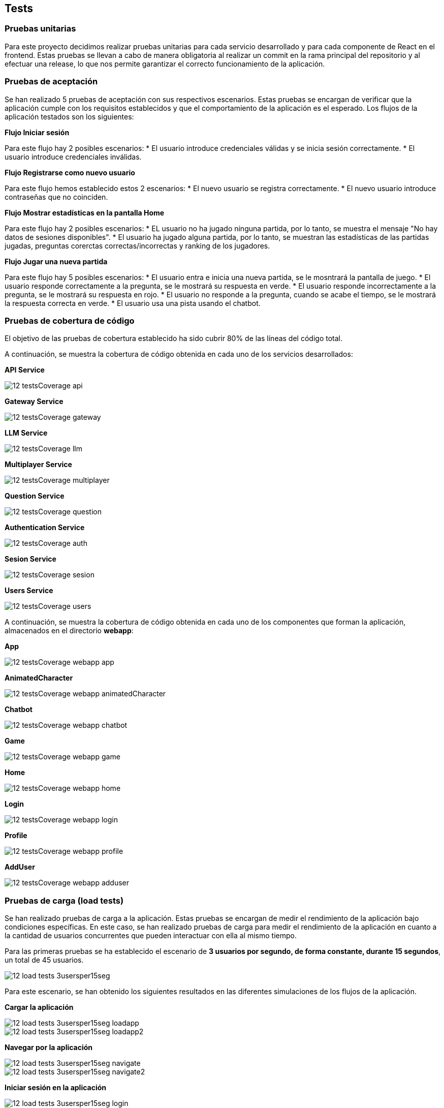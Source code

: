 ifndef::imagesdir[:imagesdir: ../images]

[[section-tests]]

== Tests

=== Pruebas unitarias

Para este proyecto decidimos realizar pruebas unitarias para cada servicio desarrollado y para cada componente de React en el frontend. Estas pruebas se llevan a cabo de manera obligatoria al realizar un commit en la rama principal del repositorio y al efectuar una release, lo que nos permite garantizar el correcto funcionamiento de la aplicación.


=== Pruebas de aceptación

Se han realizado 5 pruebas de aceptación con sus respectivos escenarios. Estas pruebas se encargan de verificar que la aplicación cumple con los requisitos establecidos y que el comportamiento de la aplicación es el esperado. Los flujos de la aplicación testados son los siguientes:

*Flujo Iniciar sesión*

Para este flujo hay 2 posibles escenarios:
* El usuario introduce credenciales válidas y se inicia sesión correctamente.
* El usuario introduce credenciales inválidas.

*Flujo Registrarse como nuevo usuario*

Para este flujo hemos establecido estos 2 escenarios:
* El nuevo usuario se registra correctamente.
* El nuevo usuario introduce contraseñas que no coinciden.

*Flujo Mostrar estadísticas en  la pantalla Home*

Para este flujo hay 2 posibles escenarios:
* EL usuario no ha jugado ninguna partida, por lo tanto, se muestra el mensaje "No hay datos de sesiones disponibles".
* El usuario ha jugado alguna partida, por lo tanto, se muestran las estadísticas de las partidas jugadas, preguntas corerctas correctas/incorrectas y ranking de los jugadores.

*Flujo Jugar una nueva partida*

Para este flujo hay 5 posibles escenarios:
* El usuario entra e inicia una nueva partida, se le mosntrará la pantalla de juego.
* El usuario responde correctamente a la pregunta, se le mostrará su respuesta en verde.
* El usuario responde incorrectamente a la pregunta, se le mostrará su respuesta en rojo.
* El usuario no responde a la pregunta, cuando se acabe el tiempo, se le mostrará la respuesta correcta en verde.
* El usuario usa una pista usando el chatbot.


=== Pruebas de cobertura de código

El objetivo de las pruebas de cobertura establecido ha sido cubrir 80% de las líneas del código total.

A continuación, se muestra la cobertura de código obtenida en cada uno de los servicios desarrollados:

*API Service*

image::../images/12_testsCoverage_api.png[]

*Gateway Service*

image::../images/12_testsCoverage_gateway.png[]

*LLM Service*

image::../images/12_testsCoverage_llm.png[]

*Multiplayer Service*

image::../images/12_testsCoverage_multiplayer.png[]

*Question Service*

image::../images/12_testsCoverage_question.png[]

*Authentication Service*

image::../images/12_testsCoverage_auth.png[]

*Sesion Service*

image::../images/12_testsCoverage_sesion.png[]

*Users Service*

image::../images/12_testsCoverage_users.png[]


A continuación, se muestra la cobertura de código obtenida en cada uno de los componentes que forman la aplicación, almacenados en el directorio *webapp*:

*App*

image::../images/12_testsCoverage_webapp_app.png[]

*AnimatedCharacter*

image::../images/12_testsCoverage_webapp_animatedCharacter.png[]

*Chatbot*

image::../images/12_testsCoverage_webapp_chatbot.png[]

*Game*

image::../images/12_testsCoverage_webapp_game.png[]

*Home*

image::../images/12_testsCoverage_webapp_home.png[]

*Login*

image::../images/12_testsCoverage_webapp_login.png[]

*Profile*

image::../images/12_testsCoverage_webapp_profile.png[]

*AddUser*

image::../images/12_testsCoverage_webapp_adduser.png[]


=== Pruebas de carga (load tests)

Se han realizado pruebas de carga a la aplicación. Estas pruebas se encargan de medir el rendimiento de la aplicación bajo condiciones específicas. En este caso, se han realizado pruebas de carga para medir el rendimiento de la aplicación en cuanto a la cantidad de usuarios concurrentes que pueden interactuar con ella al mismo tiempo.

Para las primeras pruebas se ha establecido el escenario de *3 usuarios por segundo, de forma constante, durante 15 segundos*, un total de 45 usuarios.

image::../images/12_load-tests_3usersper15seg.png[]

Para este escenario, se han obtenido los siguientes resultados en las diferentes simulaciones de los flujos de la aplicación.

*Cargar la aplicación*

image::../images/12_load-tests_3usersper15seg_loadapp.png[]
image::../images/12_load-tests_3usersper15seg_loadapp2.png[]

*Navegar por la aplicación*

image::../images/12_load-tests_3usersper15seg_navigate.png[]
image::../images/12_load-tests_3usersper15seg_navigate2.png[]

*Iniciar sesión en la aplicación*

image::../images/12_load-tests_3usersper15seg_login.png[]
image::../images/12_load-tests_3usersper15seg_login2.png[]

*Registrarse como nuevo usuario en la aplicación*

image::../images/12_load-tests_3usersper15seg_register.png[]
image::../images/12_load-tests_3usersper15seg_register2.png[]

*Jugar una nueva partida completa*

image::../images/12_load-tests_3usersper15seg_playnewgame.png[]
image::../images/12_load-tests_3usersper15seg_playnewgame2.png[]
image::../images/12_load-tests_3usersper15seg_playnewgame3.png[]

*Jugar una nueva partida usando el chatbot para obtener pistas*

image::../images/12_load-tests_3usersper15seg_playnewgamewithllm.png[]
image::../images/12_load-tests_3usersper15seg_playnewgamewithllm2.png[]
image::../images/12_load-tests_3usersper15seg_playnewgamewithllm3.png[]

*Abandonar una partida ya iniciada*

image::../images/12_load-tests_3usersper15seg_notfinishedgame.png[]
image::../images/12_load-tests_3usersper15seg_notfinishedgame2.png[]
image::../images/12_load-tests_3usersper15seg_notfinishedgame3.png[]

*Reiniciar una partida empezada, y una vez reiniciada, acabar la nueva partida*

image::../images/12_load-tests_3usersper15seg_restartgame.png[]
image::../images/12_load-tests_3usersper15seg_restartgame2.png[]
image::../images/12_load-tests_3usersper15seg_restartgame3.png[]



==== Pruebas de estrés
También se han realizado pruebas de estrés a la aplicación. Estas pruebas se encargan de medir el rendimiento de la aplicación bajo condiciones extremas más allá de patrones normales. En este caso, se han realizado pruebas de estrés para medir el rendimiento de la aplicación en cuanto a la cantidad de usuarios concurrentes que pueden interactuar con ella al mismo tiempo. Para ello, se compararán los resultados obtenidos en cada uno de los escenarios con la simulación más compleja y que más cuesta al sistema realizar, qué es el *flujo de jugar una partida usando el chatbot para obtener pistas*. Así obtendremos una evolución de la carga del sistema en función de la cantidad de usuarios concurrentes que interactúan con él al mismo tiempo. Usaremos el gráfico general de rangos de timepo de respuesta.

Para estas pruebas se han establecido los escenarios siguientes:

* **Escenario 1:** 3 usuarios por segundo, de forma constante, durante 15 segundos. Escenario anterior. (45 usuarios totales)

* **Escenario 2:** 75 usuarios totales, inyectados de forma progresiva durante 15 segundos.

* **Escenario 3:** 10 usuarios por segundo, de forma constante, durante 15 segundos. (150 usuarios totales)

* **Escenario 4:** 50 usuarios por segundo, de forma constante, durante 15 segundos. (750 usuarios totales)

* **Escenario 5:** 100 usuarios por segundo, de forma constante, durante 15 segundos. (1500 usuarios totales)

===== Escenario 1: 3 usuarios por segundo, de forma constante, durante 15 segundos. (45 usuarios totales)
Este escenario es el mismo que el de las pruebas de carga. Se han obtenido los mismos resultados que en las pruebas de carga, por lo que no se repiten aquí.

===== Escenario 2: 75 usuarios totales, inyectados de forma progresiva durante 15 segundos.

image::../images/12_load-tests_escenario2.png[]

image::../images/12_load-tests_escenario2_playgameusingllm.png[]


===== Escenario 3: 10 usuarios por segundo, de forma constante, durante 15 segundos. (150 usuarios totales)

image::../images/12_load-tests_escenario3.png[]

image::../images/12_load-tests_escenario3_playgameusingllm.png[]


===== Escenario 4: 50 usuarios por segundo, de forma constante, durante 15 segundos. (750 usuarios totales)

image::../images/12_load-tests_escenario4.png[]

image::../images/12_load-tests_escenario4_playgameusingllm.png[]


===== Escenario 5: 100 usuarios por segundo, de forma constante, durante 15 segundos. (1500 usuarios totales)

image::../images/12_load-tests_escenario5.png[]

image::../images/12_load-tests_escenario5_playgameusingllm.png[]


*Conclusiones de las pruebas de carga y estrés*

Las pruebas de carga y estrés realizadas a la aplicación han demostrado que la aplicación es capaz de soportar una gran cantidad de usuarios concurrentes sin problemas de rendimiento. La aplicación ha demostrado ser capaz de manejar hasta 150 usuarios concurrentes con un 86% de las peticiones en un tiempo inferior a 800 ms, aunque a partir de 750 usuarios se empiezan a notar algunos problemas de rendimiento ya que baja al 62%. A partir de 1500 usuarios, la aplicación empieza a tener problemas de rendimiento y no es capaz de manejar todos los usuarios concurrentes.